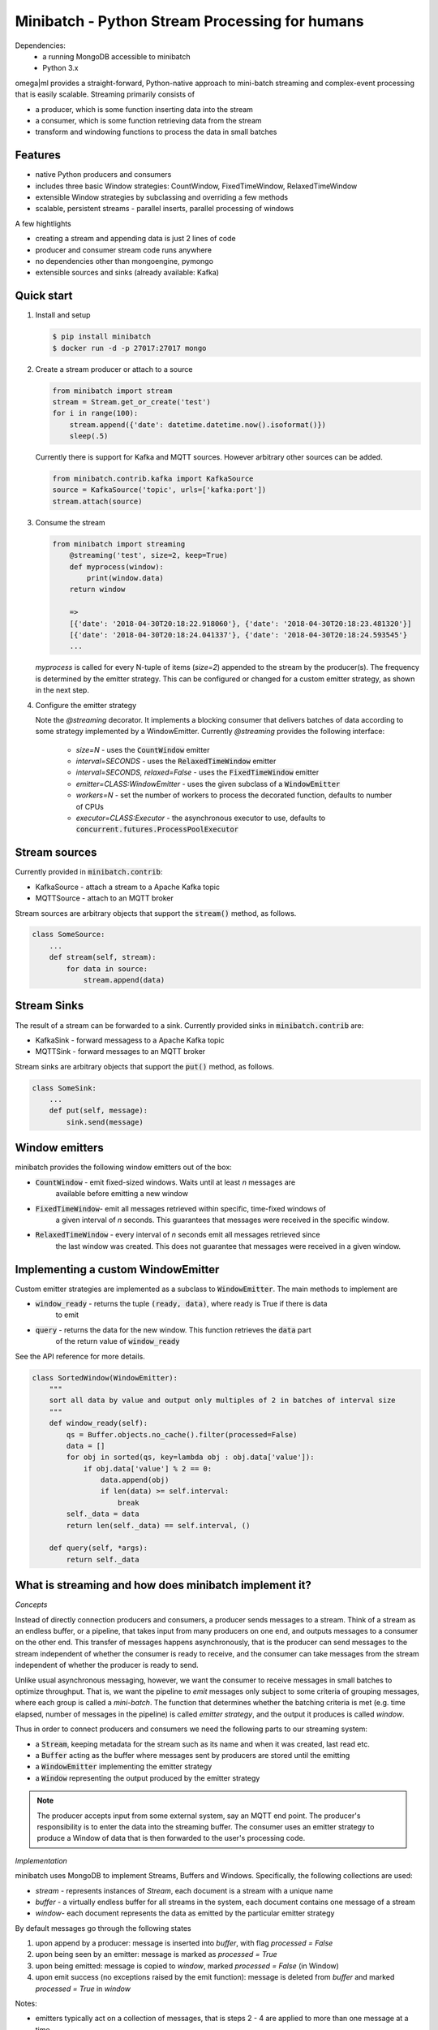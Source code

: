 Minibatch - Python Stream Processing for humans
===============================================  

Dependencies:
    * a running MongoDB accessible to minibatch
    * Python 3.x
  
omega|ml provides a straight-forward, Python-native approach to mini-batch streaming and complex-event
processing that is easily scalable. Streaming primarily consists of
  
* a producer, which is some function inserting data into the stream
* a consumer, which is some function retrieving data from the stream
* transform and windowing functions to process the data in small batches

Features
--------

* native Python producers and consumers
* includes three basic Window strategies: CountWindow, FixedTimeWindow, RelaxedTimeWindow
* extensible Window strategies by subclassing and overriding a few methods
* scalable, persistent streams - parallel inserts, parallel processing of windows

A few hightlights

* creating a stream and appending data is just 2 lines of code
* producer and consumer stream code runs anywhere
* no dependencies other than mongoengine, pymongo
* extensible sources and sinks (already available: Kafka)

Quick start  
-----------

1. Install and setup

   .. code::

      $ pip install minibatch
      $ docker run -d -p 27017:27017 mongo

2. Create a stream producer or attach to a source

   .. code::

        from minibatch import stream
        stream = Stream.get_or_create('test')
        for i in range(100):
            stream.append({'date': datetime.datetime.now().isoformat()})
            sleep(.5)

   Currently there is support for Kafka and MQTT sources. However
   arbitrary other sources can be added.

   .. code::

      from minibatch.contrib.kafka import KafkaSource
      source = KafkaSource('topic', urls=['kafka:port'])
      stream.attach(source)

  
3. Consume the stream

   .. code::

        from minibatch import streaming
	    @streaming('test', size=2, keep=True)
	    def myprocess(window):
	        print(window.data)
	    return window
  
	    =>
	    [{'date': '2018-04-30T20:18:22.918060'}, {'date': '2018-04-30T20:18:23.481320'}]
	    [{'date': '2018-04-30T20:18:24.041337'}, {'date': '2018-04-30T20:18:24.593545'}
	    ...

   `myprocess` is called for every N-tuple of items (`size=2`)  appended to the stream by the producer(s).
   The frequency is determined by the emitter strategy. This can be configured or changed for a custom
   emitter strategy, as shown in the next step.
  
4. Configure the emitter strategy
  
   Note the `@streaming` decorator. It implements a blocking consumer that delivers batches
   of data according to some strategy implemented by a WindowEmitter. Currently `@streaming`
   provides the following interface:
	  
    * `size=N` - uses the :code:`CountWindow` emitter
    * `interval=SECONDS` - uses the :code:`RelaxedTimeWindow` emitter
    * `interval=SECONDS, relaxed=False` - uses the :code:`FixedTimeWindow` emitter
    * `emitter=CLASS:WindowEmitter` - uses the given subclass of a :code:`WindowEmitter`
    * `workers=N` - set the number of workers to process the decorated function, defaults to number of CPUs
    * `executor=CLASS:Executor` - the asynchronous executor to use, defaults to :code:`concurrent.futures.ProcessPoolExecutor`

Stream sources
--------------

Currently provided in :code:`minibatch.contrib`:

* KafkaSource - attach a stream to a Apache Kafka topic
* MQTTSource - attach to an MQTT broker

Stream sources are arbitrary objects that support the :code:`stream()`
method, as follows.

.. code::

    class SomeSource:
        ...
        def stream(self, stream):
            for data in source:
                stream.append(data)


Stream Sinks
------------

The result of a stream can be forwarded to a sink. Currently
provided sinks in :code:`minibatch.contrib` are:

* KafkaSink - forward messagess to a Apache Kafka topic
* MQTTSink  - forward messages to an MQTT broker

Stream sinks are arbitrary objects that support the :code:`put()`
method, as follows.

.. code::

    class SomeSink:
        ...
        def put(self, message):
            sink.send(message)


Window emitters
---------------
 
minibatch provides the following window emitters out of the box:
  
* :code:`CountWindow` - emit fixed-sized windows. Waits until at least *n* messages are
   available before emitting a new window
* :code:`FixedTimeWindow`- emit all messages retrieved within specific, time-fixed windows of
   a given interval of *n* seconds. This guarantees that messages were received in the specific
   window.
* :code:`RelaxedTimeWindow` - every interval of *n* seconds emit all messages retrieved since
   the last window was created. This does not guarantee that messages were received in a given
   window.


Implementing a custom WindowEmitter  
-----------------------------------  

Custom emitter strategies are implemented as a subclass to :code:`WindowEmitter`. The main methods
to implement are
  
* :code:`window_ready` - returns the tuple :code:`(ready, data)`, where ready is True if there is data
     to emit
* :code:`query` - returns the data for the new window. This function retrieves the :code:`data` part
     of the return value of :code:`window_ready`
  
See the API reference for more details.
  
.. code::  

    class SortedWindow(WindowEmitter):
        """
        sort all data by value and output only multiples of 2 in batches of interval size
        """
        def window_ready(self):
            qs = Buffer.objects.no_cache().filter(processed=False)
            data = []
            for obj in sorted(qs, key=lambda obj : obj.data['value']):
                if obj.data['value'] % 2 == 0:
                    data.append(obj)
                    if len(data) >= self.interval:
                        break
            self._data = data
            return len(self._data) == self.interval, ()
  
        def query(self, *args):
            return self._data
  
  
What is streaming and how does minibatch implement it?  
------------------------------------------------------  

*Concepts*
 
Instead of directly connection producers and consumers, a producer sends messages to a stream. Think
of a stream as an endless buffer, or a pipeline, that takes input from many producers on one end, and
outputs messages to a consumer on the other end. This transfer of messages happens asynchronously, that
is the producer can send messages to the stream independent of whether the consumer is ready to receive, and the  consumer can take messages from the stream independent of whether the producer is ready to send.
  
Unlike usual asynchronous messaging, however, we want the consumer to receive messages in small batches to optimize throughput. That is, we want the pipeline to *emit* messages only subject to some criteria
of grouping messages, where each group is called a *mini-batch*. The function that determines whether the
batching criteria is met (e.g. time elapsed, number of messages in the pipeline) is called *emitter strategy*,
and the output it produces is called *window*.
  
Thus in order to connect producers and consumers we need the following parts to our streaming system:
  
* a :code:`Stream`, keeping metadata for the stream such as its name and when it was created, last read etc.
* a :code:`Buffer` acting as the buffer where messages sent by producers are stored until the emitting
* a :code:`WindowEmitter` implementing the emitter strategy
* a :code:`Window` representing the output produced by the emitter strategy
     
.. note::  

    The producer accepts input from some external system, say an MQTT end point. The producer's responsibility is to enter the data into the streaming buffer.
    The consumer uses an emitter strategy to produce a Window of data that is then forwarded to the user's processing code.

*Implementation*

minibatch uses MongoDB to implement Streams, Buffers and Windows. Specifically, the following collections are used:

* `stream` - represents instances of `Stream`, each document is a stream with a unique name
* `buffer` - a virtually endless buffer for all streams in the system, each document contains one message of a stream
* `window`- each document represents the data as emitted by the particular emitter strategy

By default messages go through the following states

1. upon append by a producer: message is inserted into `buffer`, with flag `processed = False`
2. upon being seen by an emitter: message is marked as `processed = True`
3. upon being emitted: message is copied to `window`, marked `processed = False` (in Window)
4. upon emit success (no exceptions raised by the emit function): message is deleted from `buffer`
   and marked `processed = True` in `window`

Notes:

* emitters typically act on a collection of messages, that is steps 2 - 4 are applied to more
  than one message at a time

* to avoid deleting messages from the buffer, pass `@streaming(..., keep=True)`

* custom emitters can modify the behavior of both creating windows and handling the buffer by
  overriding the `process()`, `emit()` and `commit()` methods for each of the above steps
  2/3/4, respectively.

Further development
-------------------

Here are a couple of ideas to extend minibatch. Contributions are welcome.

* more examples, following typical streaming examples like word count, filtering
* more emitter strategies, e.g. for sliding windows
* performance testing, benchmarking
* distributed processing of windows via distributed framework such as celery, ray, dask
* extend emitters by typical stream operations e.g. to support operations like count, filter, map, groupby, merge, join
* add other storage backends (e.g. Redis, or some Python-native in-memory db that provides network access and an easy to use ORM layer, like mongoengine does for MongoDB)

License
-------

MIT licensed. See LICENSE file.



